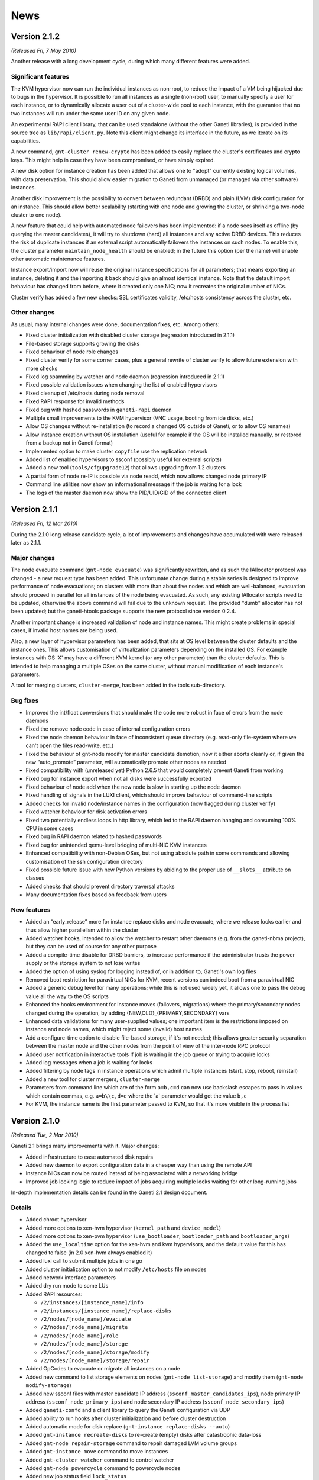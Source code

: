 .. This file is automatically updated at build time from NEWS.
.. Do not edit.

News
====

Version 2.1.2
-------------

*(Released Fri, 7 May 2010)*

Another release with a long development cycle, during which many
different features were added.

Significant features
~~~~~~~~~~~~~~~~~~~~

The KVM hypervisor now can run the individual instances as non-root, to
reduce the impact of a VM being hijacked due to bugs in the
hypervisor. It is possible to run all instances as a single (non-root)
user, to manually specify a user for each instance, or to dynamically
allocate a user out of a cluster-wide pool to each instance, with the
guarantee that no two instances will run under the same user ID on any
given node.

An experimental RAPI client library, that can be used standalone
(without the other Ganeti libraries), is provided in the source tree as
``lib/rapi/client.py``. Note this client might change its interface in
the future, as we iterate on its capabilities.

A new command, ``gnt-cluster renew-crypto`` has been added to easily
replace the cluster's certificates and crypto keys. This might help in
case they have been compromised, or have simply expired.

A new disk option for instance creation has been added that allows one
to "adopt" currently existing logical volumes, with data
preservation. This should allow easier migration to Ganeti from
unmanaged (or managed via other software) instances.

Another disk improvement is the possibility to convert between redundant
(DRBD) and plain (LVM) disk configuration for an instance. This should
allow better scalability (starting with one node and growing the
cluster, or shrinking a two-node cluster to one node).

A new feature that could help with automated node failovers has been
implemented: if a node sees itself as offline (by querying the master
candidates), it will try to shutdown (hard) all instances and any active
DRBD devices. This reduces the risk of duplicate instances if an
external script automatically failovers the instances on such nodes. To
enable this, the cluster parameter ``maintain_node_health`` should be
enabled; in the future this option (per the name) will enable other
automatic maintenance features.

Instance export/import now will reuse the original instance
specifications for all parameters; that means exporting an instance,
deleting it and the importing it back should give an almost identical
instance. Note that the default import behaviour has changed from
before, where it created only one NIC; now it recreates the original
number of NICs.

Cluster verify has added a few new checks: SSL certificates validity,
/etc/hosts consistency across the cluster, etc.

Other changes
~~~~~~~~~~~~~

As usual, many internal changes were done, documentation fixes,
etc. Among others:

- Fixed cluster initialization with disabled cluster storage (regression
  introduced in 2.1.1)
- File-based storage supports growing the disks
- Fixed behaviour of node role changes
- Fixed cluster verify for some corner cases, plus a general rewrite of
  cluster verify to allow future extension with more checks
- Fixed log spamming by watcher and node daemon (regression introduced
  in 2.1.1)
- Fixed possible validation issues when changing the list of enabled
  hypervisors
- Fixed cleanup of /etc/hosts during node removal
- Fixed RAPI response for invalid methods
- Fixed bug with hashed passwords in ``ganeti-rapi`` daemon
- Multiple small improvements to the KVM hypervisor (VNC usage, booting
  from ide disks, etc.)
- Allow OS changes without re-installation (to record a changed OS
  outside of Ganeti, or to allow OS renames)
- Allow instance creation without OS installation (useful for example if
  the OS will be installed manually, or restored from a backup not in
  Ganeti format)
- Implemented option to make cluster ``copyfile`` use the replication
  network
- Added list of enabled hypervisors to ssconf (possibly useful for
  external scripts)
- Added a new tool (``tools/cfgupgrade12``) that allows upgrading from
  1.2 clusters
- A partial form of node re-IP is possible via node readd, which now
  allows changed node primary IP
- Command line utilities now show an informational message if the job is
  waiting for a lock
- The logs of the master daemon now show the PID/UID/GID of the
  connected client



Version 2.1.1
-------------

*(Released Fri, 12 Mar 2010)*

During the 2.1.0 long release candidate cycle, a lot of improvements and
changes have accumulated with were released later as 2.1.1.

Major changes
~~~~~~~~~~~~~

The node evacuate command (``gnt-node evacuate``) was significantly
rewritten, and as such the IAllocator protocol was changed - a new
request type has been added. This unfortunate change during a stable
series is designed to improve performance of node evacuations; on
clusters with more than about five nodes and which are well-balanced,
evacuation should proceed in parallel for all instances of the node
being evacuated. As such, any existing IAllocator scripts need to be
updated, otherwise the above command will fail due to the unknown
request. The provided "dumb" allocator has not been updated; but the
ganeti-htools package supports the new protocol since version 0.2.4.

Another important change is increased validation of node and instance
names. This might create problems in special cases, if invalid host
names are being used.

Also, a new layer of hypervisor parameters has been added, that sits at
OS level between the cluster defaults and the instance ones. This allows
customisation of virtualization parameters depending on the installed
OS. For example instances with OS 'X' may have a different KVM kernel
(or any other parameter) than the cluster defaults. This is intended to
help managing a multiple OSes on the same cluster, without manual
modification of each instance's parameters.

A tool for merging clusters, ``cluster-merge``, has been added in the
tools sub-directory.

Bug fixes
~~~~~~~~~

- Improved the int/float conversions that should make the code more
  robust in face of errors from the node daemons
- Fixed the remove node code in case of internal configuration errors
- Fixed the node daemon behaviour in face of inconsistent queue
  directory (e.g. read-only file-system where we can't open the files
  read-write, etc.)
- Fixed the behaviour of gnt-node modify for master candidate demotion;
  now it either aborts cleanly or, if given the new “auto_promote”
  parameter, will automatically promote other nodes as needed
- Fixed compatibility with (unreleased yet) Python 2.6.5 that would
  completely prevent Ganeti from working
- Fixed bug for instance export when not all disks were successfully
  exported
- Fixed behaviour of node add when the new node is slow in starting up
  the node daemon
- Fixed handling of signals in the LUXI client, which should improve
  behaviour of command-line scripts
- Added checks for invalid node/instance names in the configuration (now
  flagged during cluster verify)
- Fixed watcher behaviour for disk activation errors
- Fixed two potentially endless loops in http library, which led to the
  RAPI daemon hanging and consuming 100% CPU in some cases
- Fixed bug in RAPI daemon related to hashed passwords
- Fixed bug for unintended qemu-level bridging of multi-NIC KVM
  instances
- Enhanced compatibility with non-Debian OSes, but not using absolute
  path in some commands and allowing customisation of the ssh
  configuration directory
- Fixed possible future issue with new Python versions by abiding to the
  proper use of ``__slots__`` attribute on classes
- Added checks that should prevent directory traversal attacks
- Many documentation fixes based on feedback from users

New features
~~~~~~~~~~~~

- Added an “early_release” more for instance replace disks and node
  evacuate, where we release locks earlier and thus allow higher
  parallelism within the cluster
- Added watcher hooks, intended to allow the watcher to restart other
  daemons (e.g. from the ganeti-nbma project), but they can be used of
  course for any other purpose
- Added a compile-time disable for DRBD barriers, to increase
  performance if the administrator trusts the power supply or the
  storage system to not lose writes
- Added the option of using syslog for logging instead of, or in
  addition to, Ganeti's own log files
- Removed boot restriction for paravirtual NICs for KVM, recent versions
  can indeed boot from a paravirtual NIC
- Added a generic debug level for many operations; while this is not
  used widely yet, it allows one to pass the debug value all the way to
  the OS scripts
- Enhanced the hooks environment for instance moves (failovers,
  migrations) where the primary/secondary nodes changed during the
  operation, by adding {NEW,OLD}_{PRIMARY,SECONDARY} vars
- Enhanced data validations for many user-supplied values; one important
  item is the restrictions imposed on instance and node names, which
  might reject some (invalid) host names
- Add a configure-time option to disable file-based storage, if it's not
  needed; this allows greater security separation between the master
  node and the other nodes from the point of view of the inter-node RPC
  protocol
- Added user notification in interactive tools if job is waiting in the
  job queue or trying to acquire locks
- Added log messages when a job is waiting for locks
- Added filtering by node tags in instance operations which admit
  multiple instances (start, stop, reboot, reinstall)
- Added a new tool for cluster mergers, ``cluster-merge``
- Parameters from command line which are of the form ``a=b,c=d`` can now
  use backslash escapes to pass in values which contain commas,
  e.g. ``a=b\\c,d=e`` where the 'a' parameter would get the value
  ``b,c``
- For KVM, the instance name is the first parameter passed to KVM, so
  that it's more visible in the process list


Version 2.1.0
-------------

*(Released Tue, 2 Mar 2010)*

Ganeti 2.1 brings many improvements with it. Major changes:

- Added infrastructure to ease automated disk repairs
- Added new daemon to export configuration data in a cheaper way than
  using the remote API
- Instance NICs can now be routed instead of being associated with a
  networking bridge
- Improved job locking logic to reduce impact of jobs acquiring multiple
  locks waiting for other long-running jobs

In-depth implementation details can be found in the Ganeti 2.1 design
document.

Details
~~~~~~~

- Added chroot hypervisor
- Added more options to xen-hvm hypervisor (``kernel_path`` and
  ``device_model``)
- Added more options to xen-pvm hypervisor (``use_bootloader``,
  ``bootloader_path`` and ``bootloader_args``)
- Added the ``use_localtime`` option for the xen-hvm and kvm
  hypervisors, and the default value for this has changed to false (in
  2.0 xen-hvm always enabled it)
- Added luxi call to submit multiple jobs in one go
- Added cluster initialization option to not modify ``/etc/hosts``
  file on nodes
- Added network interface parameters
- Added dry run mode to some LUs
- Added RAPI resources:

  - ``/2/instances/[instance_name]/info``
  - ``/2/instances/[instance_name]/replace-disks``
  - ``/2/nodes/[node_name]/evacuate``
  - ``/2/nodes/[node_name]/migrate``
  - ``/2/nodes/[node_name]/role``
  - ``/2/nodes/[node_name]/storage``
  - ``/2/nodes/[node_name]/storage/modify``
  - ``/2/nodes/[node_name]/storage/repair``

- Added OpCodes to evacuate or migrate all instances on a node
- Added new command to list storage elements on nodes (``gnt-node
  list-storage``) and modify them (``gnt-node modify-storage``)
- Added new ssconf files with master candidate IP address
  (``ssconf_master_candidates_ips``), node primary IP address
  (``ssconf_node_primary_ips``) and node secondary IP address
  (``ssconf_node_secondary_ips``)
- Added ``ganeti-confd`` and a client library to query the Ganeti
  configuration via UDP
- Added ability to run hooks after cluster initialization and before
  cluster destruction
- Added automatic mode for disk replace (``gnt-instance replace-disks
  --auto``)
- Added ``gnt-instance recreate-disks`` to re-create (empty) disks
  after catastrophic data-loss
- Added ``gnt-node repair-storage`` command to repair damaged LVM volume
  groups
- Added ``gnt-instance move`` command to move instances
- Added ``gnt-cluster watcher`` command to control watcher
- Added ``gnt-node powercycle`` command to powercycle nodes
- Added new job status field ``lock_status``
- Added parseable error codes to cluster verification (``gnt-cluster
  verify --error-codes``) and made output less verbose (use
  ``--verbose`` to restore previous behaviour)
- Added UUIDs to the main config entities (cluster, nodes, instances)
- Added support for OS variants
- Added support for hashed passwords in the Ganeti remote API users file
  (``rapi_users``)
- Added option to specify maximum timeout on instance shutdown
- Added ``--no-ssh-init`` option to ``gnt-cluster init``
- Added new helper script to start and stop Ganeti daemons
  (``daemon-util``), with the intent to reduce the work necessary to
  adjust Ganeti for non-Debian distributions and to start/stop daemons
  from one place
- Added more unittests
- Fixed critical bug in ganeti-masterd startup
- Removed the configure-time ``kvm-migration-port`` parameter, this is
  now customisable at the cluster level for both the KVM and Xen
  hypervisors using the new ``migration_port`` parameter
- Pass ``INSTANCE_REINSTALL`` variable to OS installation script when
  reinstalling an instance
- Allowed ``@`` in tag names
- Migrated to Sphinx (http://sphinx.pocoo.org/) for documentation
- Many documentation updates
- Distribute hypervisor files on ``gnt-cluster redist-conf``
- ``gnt-instance reinstall`` can now reinstall multiple instances
- Updated many command line parameters
- Introduced new OS API version 15
- No longer support a default hypervisor
- Treat virtual LVs as inexistent
- Improved job locking logic to reduce lock contention
- Match instance and node names case insensitively
- Reimplemented bash completion script to be more complete
- Improved burnin


Version 2.0.6
-------------

*(Released Thu, 4 Feb 2010)*

- Fix cleaner behaviour on nodes not in a cluster (Debian bug 568105)
- Fix a string formatting bug
- Improve safety of the code in some error paths
- Improve data validation in the master of values returned from nodes


Version 2.0.5
-------------

*(Released Thu, 17 Dec 2009)*

- Fix security issue due to missing validation of iallocator names; this
  allows local and remote execution of arbitrary executables
- Fix failure of gnt-node list during instance removal
- Ship the RAPI documentation in the archive


Version 2.0.4
-------------

*(Released Wed, 30 Sep 2009)*

- Fixed many wrong messages
- Fixed a few bugs related to the locking library
- Fixed MAC checking at instance creation time
- Fixed a DRBD parsing bug related to gaps in /proc/drbd
- Fixed a few issues related to signal handling in both daemons and
  scripts
- Fixed the example startup script provided
- Fixed insserv dependencies in the example startup script (patch from
  Debian)
- Fixed handling of drained nodes in the iallocator framework
- Fixed handling of KERNEL_PATH parameter for xen-hvm (Debian bug
  #528618)
- Fixed error related to invalid job IDs in job polling
- Fixed job/opcode persistence on unclean master shutdown
- Fixed handling of partial job processing after unclean master
  shutdown
- Fixed error reporting from LUs, previously all errors were converted
  into execution errors
- Fixed error reporting from burnin
- Decreased significantly the memory usage of the job queue
- Optimised slightly multi-job submission
- Optimised slightly opcode loading
- Backported the multi-job submit framework from the development
  branch; multi-instance start and stop should be faster
- Added script to clean archived jobs after 21 days; this will reduce
  the size of the queue directory
- Added some extra checks in disk size tracking
- Added an example ethers hook script
- Added a cluster parameter that prevents Ganeti from modifying of
  /etc/hosts
- Added more node information to RAPI responses
- Added a ``gnt-job watch`` command that allows following the ouput of a
  job
- Added a bind-address option to ganeti-rapi
- Added more checks to the configuration verify
- Enhanced the burnin script such that some operations can be retried
  automatically
- Converted instance reinstall to multi-instance model


Version 2.0.3
-------------

*(Released Fri, 7 Aug 2009)*

- Added ``--ignore-size`` to the ``gnt-instance activate-disks`` command
  to allow using the pre-2.0.2 behaviour in activation, if any existing
  instances have mismatched disk sizes in the configuration
- Added ``gnt-cluster repair-disk-sizes`` command to check and update
  any configuration mismatches for disk sizes
- Added ``gnt-master cluste-failover --no-voting`` to allow master
  failover to work on two-node clusters
- Fixed the ``--net`` option of ``gnt-backup import``, which was
  unusable
- Fixed detection of OS script errors in ``gnt-backup export``
- Fixed exit code of ``gnt-backup export``


Version 2.0.2
-------------

*(Released Fri, 17 Jul 2009)*

- Added experimental support for stripped logical volumes; this should
  enhance performance but comes with a higher complexity in the block
  device handling; stripping is only enabled when passing
  ``--with-lvm-stripecount=N`` to ``configure``, but codepaths are
  affected even in the non-stripped mode
- Improved resiliency against transient failures at the end of DRBD
  resyncs, and in general of DRBD resync checks
- Fixed a couple of issues with exports and snapshot errors
- Fixed a couple of issues in instance listing
- Added display of the disk size in ``gnt-instance info``
- Fixed checking for valid OSes in instance creation
- Fixed handling of the "vcpus" parameter in instance listing and in
  general of invalid parameters
- Fixed http server library, and thus RAPI, to handle invalid
  username/password combinations correctly; this means that now they
  report unauthorized for queries too, not only for modifications,
  allowing earlier detect of configuration problems
- Added a new "role" node list field, equivalent to the master/master
  candidate/drained/offline flags combinations
- Fixed cluster modify and changes of candidate pool size
- Fixed cluster verify error messages for wrong files on regular nodes
- Fixed a couple of issues with node demotion from master candidate role
- Fixed node readd issues
- Added non-interactive mode for ``ganeti-masterd --no-voting`` startup
- Added a new ``--no-voting`` option for masterfailover to fix failover
  on two-nodes clusters when the former master node is unreachable
- Added instance reinstall over RAPI


Version 2.0.1
-------------

*(Released Tue, 16 Jun 2009)*

- added ``-H``/``-B`` startup parameters to ``gnt-instance``, which will
  allow re-adding the start in single-user option (regression from 1.2)
- the watcher writes the instance status to a file, to allow monitoring
  to report the instance status (from the master) based on cached
  results of the watcher's queries; while this can get stale if the
  watcher is being locked due to other work on the cluster, this is
  still an improvement
- the watcher now also restarts the node daemon and the rapi daemon if
  they died
- fixed the watcher to handle full and drained queue cases
- hooks export more instance data in the environment, which helps if
  hook scripts need to take action based on the instance's properties
  (no longer need to query back into ganeti)
- instance failovers when the instance is stopped do not check for free
  RAM, so that failing over a stopped instance is possible in low memory
  situations
- rapi uses queries for tags instead of jobs (for less job traffic), and
  for cluster tags it won't talk to masterd at all but read them from
  ssconf
- a couple of error handling fixes in RAPI
- drbd handling: improved the error handling of inconsistent disks after
  resync to reduce the frequency of "there are some degraded disks for
  this instance" messages
- fixed a bug in live migration when DRBD doesn't want to reconnect (the
  error handling path called a wrong function name)


Version 2.0.0 final
-------------------

*(Released Wed, 27 May 2009)*

- no changes from rc5


Version 2.0 release candidate 5
-------------------------------

*(Released Wed, 20 May 2009)*

- fix a couple of bugs (validation, argument checks)
- fix ``gnt-cluster getmaster`` on non-master nodes (regression)
- some small improvements to RAPI and IAllocator
- make watcher automatically start the master daemon if down


Version 2.0 release candidate 4
-------------------------------

*(Released Mon, 27 Apr 2009)*

- change the OS list to not require locks; this helps with big clusters
- fix ``gnt-cluster verify`` and ``gnt-cluster verify-disks`` when the
  volume group is broken
- ``gnt-instance info``, without any arguments, doesn't run for all
  instances anymore; either pass ``--all`` or pass the desired
  instances; this helps against mistakes on big clusters where listing
  the information for all instances takes a long time
- miscellaneous doc and man pages fixes


Version 2.0 release candidate 3
-------------------------------

*(Released Wed, 8 Apr 2009)*

- Change the internal locking model of some ``gnt-node`` commands, in
  order to reduce contention (and blocking of master daemon) when
  batching many creation/reinstall jobs
- Fixes to Xen soft reboot
- No longer build documentation at build time, instead distribute it in
  the archive, in order to reduce the need for the whole docbook/rst
  toolchains


Version 2.0 release candidate 2
-------------------------------

*(Released Fri, 27 Mar 2009)*

- Now the cfgupgrade scripts works and can upgrade 1.2.7 clusters to 2.0
- Fix watcher startup sequence, improves the behaviour of busy clusters
- Some other fixes in ``gnt-cluster verify``, ``gnt-instance
  replace-disks``, ``gnt-instance add``, ``gnt-cluster queue``, KVM VNC
  bind address and other places
- Some documentation fixes and updates


Version 2.0 release candidate 1
-------------------------------

*(Released Mon, 2 Mar 2009)*

- More documentation updates, now all docs should be more-or-less
  up-to-date
- A couple of small fixes (mixed hypervisor clusters, offline nodes,
  etc.)
- Added a customizable HV_KERNEL_ARGS hypervisor parameter (for Xen PVM
  and KVM)
- Fix an issue related to $libdir/run/ganeti and cluster creation


Version 2.0 beta 2
------------------

*(Released Thu, 19 Feb 2009)*

- Xen PVM and KVM have switched the default value for the instance root
  disk to the first partition on the first drive, instead of the whole
  drive; this means that the OS installation scripts must be changed
  accordingly
- Man pages have been updated
- RAPI has been switched by default to HTTPS, and the exported functions
  should all work correctly
- RAPI v1 has been removed
- Many improvements to the KVM hypervisor
- Block device errors are now better reported
- Many other bugfixes and small improvements


Version 2.0 beta 1
------------------

*(Released Mon, 26 Jan 2009)*

- Version 2 is a general rewrite of the code and therefore the
  differences are too many to list, see the design document for 2.0 in
  the ``doc/`` subdirectory for more details
- In this beta version there is not yet a migration path from 1.2 (there
  will be one in the final 2.0 release)
- A few significant changes are:

  - all commands are executed by a daemon (``ganeti-masterd``) and the
    various ``gnt-*`` commands are just front-ends to it
  - all the commands are entered into, and executed from a job queue,
    see the ``gnt-job(8)`` manpage
  - the RAPI daemon supports read-write operations, secured by basic
    HTTP authentication on top of HTTPS
  - DRBD version 0.7 support has been removed, DRBD 8 is the only
    supported version (when migrating from Ganeti 1.2 to 2.0, you need
    to migrate to DRBD 8 first while still running Ganeti 1.2)
  - DRBD devices are using statically allocated minor numbers, which
    will be assigned to existing instances during the migration process
  - there is support for both Xen PVM and Xen HVM instances running on
    the same cluster
  - KVM virtualization is supported too
  - file-based storage has been implemented, which means that it is
    possible to run the cluster without LVM and DRBD storage, for
    example using a shared filesystem exported from shared storage (and
    still have live migration)


Version 1.2.7
-------------

*(Released Tue, 13 Jan 2009)*

- Change the default reboot type in ``gnt-instance reboot`` to "hard"
- Reuse the old instance mac address by default on instance import, if
  the instance name is the same.
- Handle situations in which the node info rpc returns incomplete
  results (issue 46)
- Add checks for tcp/udp ports collisions in ``gnt-cluster verify``
- Improved version of batcher:

  - state file support
  - instance mac address support
  - support for HVM clusters/instances

- Add an option to show the number of cpu sockets and nodes in
  ``gnt-node list``
- Support OSes that handle more than one version of the OS api (but do
  not change the current API in any other way)
- Fix ``gnt-node migrate``
- ``gnt-debug`` man page
- Fixes various more typos and small issues
- Increase disk resync maximum speed to 60MB/s (from 30MB/s)


Version 1.2.6
-------------

*(Released Wed, 24 Sep 2008)*

- new ``--hvm-nic-type`` and ``--hvm-disk-type`` flags to control the
  type of disk exported to fully virtualized instances.
- provide access to the serial console of HVM instances
- instance auto_balance flag, set by default. If turned off it will
  avoid warnings on cluster verify if there is not enough memory to fail
  over an instance. in the future it will prevent automatically failing
  it over when we will support that.
- batcher tool for instance creation, see ``tools/README.batcher``
- ``gnt-instance reinstall --select-os`` to interactively select a new
  operating system when reinstalling an instance.
- when changing the memory amount on instance modify a check has been
  added that the instance will be able to start. also warnings are
  emitted if the instance will not be able to fail over, if auto_balance
  is true.
- documentation fixes
- sync fields between ``gnt-instance list/modify/add/import``
- fix a race condition in drbd when the sync speed was set after giving
  the device a remote peer.


Version 1.2.5
-------------

*(Released Tue, 22 Jul 2008)*

- note: the allowed size and number of tags per object were reduced
- fix a bug in ``gnt-cluster verify`` with inconsistent volume groups
- fixed twisted 8.x compatibility
- fixed ``gnt-instance replace-disks`` with iallocator
- add TCP keepalives on twisted connections to detect restarted nodes
- disk increase support, see ``gnt-instance grow-disk``
- implement bulk node/instance query for RAPI
- add tags in node/instance listing (optional)
- experimental migration (and live migration) support, read the man page
  for ``gnt-instance migrate``
- the ``ganeti-watcher`` logs are now timestamped, and the watcher also
  has some small improvements in handling its state file


Version 1.2.4
-------------

*(Released Fri, 13 Jun 2008)*

- Experimental readonly, REST-based remote API implementation;
  automatically started on master node, TCP port 5080, if enabled by
  ``--enable-rapi`` parameter to configure script.
- Instance allocator support. Add and import instance accept a
  ``--iallocator`` parameter, and call that instance allocator to decide
  which node to use for the instance. The iallocator document describes
  what's expected from an allocator script.
- ``gnt-cluster verify`` N+1 memory redundancy checks: Unless passed the
  ``--no-nplus1-mem`` option ``gnt-cluster verify`` now checks that if a
  node is lost there is still enough memory to fail over the instances
  that reside on it.
- ``gnt-cluster verify`` hooks: it is now possible to add post-hooks to
  ``gnt-cluster verify``, to check for site-specific compliance. All the
  hooks will run, and their output, if any, will be displayed. Any
  failing hook will make the verification return an error value.
- ``gnt-cluster verify`` now checks that its peers are reachable on the
  primary and secondary interfaces
- ``gnt-node add`` now supports the ``--readd`` option, to readd a node
  that is still declared as part of the cluster and has failed.
- ``gnt-* list`` commands now accept a new ``-o +field`` way of
  specifying output fields, that just adds the chosen fields to the
  default ones.
- ``gnt-backup`` now has a new ``remove`` command to delete an existing
  export from the filesystem.
- New per-instance parameters hvm_acpi, hvm_pae and hvm_cdrom_image_path
  have been added. Using them you can enable/disable acpi and pae
  support, and specify a path for a cd image to be exported to the
  instance. These parameters as the name suggest only work on HVM
  clusters.
- When upgrading an HVM cluster to Ganeti 1.2.4, the values for ACPI and
  PAE support will be set to the previously hardcoded values, but the
  (previously hardcoded) path to the CDROM ISO image will be unset and
  if required, needs to be set manually with ``gnt-instance modify``
  after the upgrade.
- The address to which an instance's VNC console is bound is now
  selectable per-instance, rather than being cluster wide. Of course
  this only applies to instances controlled via VNC, so currently just
  applies to HVM clusters.


Version 1.2.3
-------------

*(Released Mon, 18 Feb 2008)*

- more tweaks to the disk activation code (especially helpful for DRBD)
- change the default ``gnt-instance list`` output format, now there is
  one combined status field (see the manpage for the exact values this
  field will have)
- some more fixes for the mac export to hooks change
- make Ganeti not break with DRBD 8.2.x (which changed the version
  format in ``/proc/drbd``) (issue 24)
- add an upgrade tool from "remote_raid1" disk template to "drbd" disk
  template, allowing migration from DRBD0.7+MD to DRBD8


Version 1.2.2
-------------

*(Released Wed, 30 Jan 2008)*

- fix ``gnt-instance modify`` breakage introduced in 1.2.1 with the HVM
  support (issue 23)
- add command aliases infrastructure and a few aliases
- allow listing of VCPUs in the ``gnt-instance list`` and improve the
  man pages and the ``--help`` option of ``gnt-node
  list``/``gnt-instance list``
- fix ``gnt-backup list`` with down nodes (issue 21)
- change the tools location (move from $pkgdatadir to $pkglibdir/tools)
- fix the dist archive and add a check for including svn/git files in
  the future
- some developer-related changes: improve the burnin and the QA suite,
  add an upload script for testing during development


Version 1.2.1
-------------

*(Released Wed, 16 Jan 2008)*

- experimental HVM support, read the install document, section
  "Initializing the cluster"
- allow for the PVM hypervisor per-instance kernel and initrd paths
- add a new command ``gnt-cluster verify-disks`` which uses a new
  algorithm to improve the reconnection of the DRBD pairs if the device
  on the secondary node has gone away
- make logical volume code auto-activate LVs at disk activation time
- slightly improve the speed of activating disks
- allow specification of the MAC address at instance creation time, and
  changing it later via ``gnt-instance modify``
- fix handling of external commands that generate lots of output on
  stderr
- update documentation with regard to minimum version of DRBD8 supported


Version 1.2.0
-------------

*(Released Tue, 4 Dec 2007)*

- Log the ``xm create`` output to the node daemon log on failure (to
  help diagnosing the error)
- In debug mode, log all external commands output if failed to the logs
- Change parsing of lvm commands to ignore stderr


Version 1.2b3
-------------

*(Released Wed, 28 Nov 2007)*

- Another round of updates to the DRBD 8 code to deal with more failures
  in the replace secondary node operation
- Some more logging of failures in disk operations (lvm, drbd)
- A few documentation updates
- QA updates


Version 1.2b2
-------------

*(Released Tue, 13 Nov 2007)*

- Change configuration file format from Python's Pickle to JSON.
  Upgrading is possible using the cfgupgrade utility.
- Add support for DRBD 8.0 (new disk template ``drbd``) which allows for
  faster replace disks and is more stable (DRBD 8 has many improvements
  compared to DRBD 0.7)
- Added command line tags support (see man pages for ``gnt-instance``,
  ``gnt-node``, ``gnt-cluster``)
- Added instance rename support
- Added multi-instance startup/shutdown
- Added cluster rename support
- Added ``gnt-node evacuate`` to simplify some node operations
- Added instance reboot operation that can speedup reboot as compared to
  stop and start
- Soften the requirement that hostnames are in FQDN format
- The ``ganeti-watcher`` now activates drbd pairs after secondary node
  reboots
- Removed dependency on debian's patched fping that uses the
  non-standard ``-S`` option
- Now the OS definitions are searched for in multiple, configurable
  paths (easier for distros to package)
- Some changes to the hooks infrastructure (especially the new
  post-configuration update hook)
- Other small bugfixes

.. vim: set textwidth=72 :
.. Local Variables:
.. mode: rst
.. fill-column: 72
.. End:
